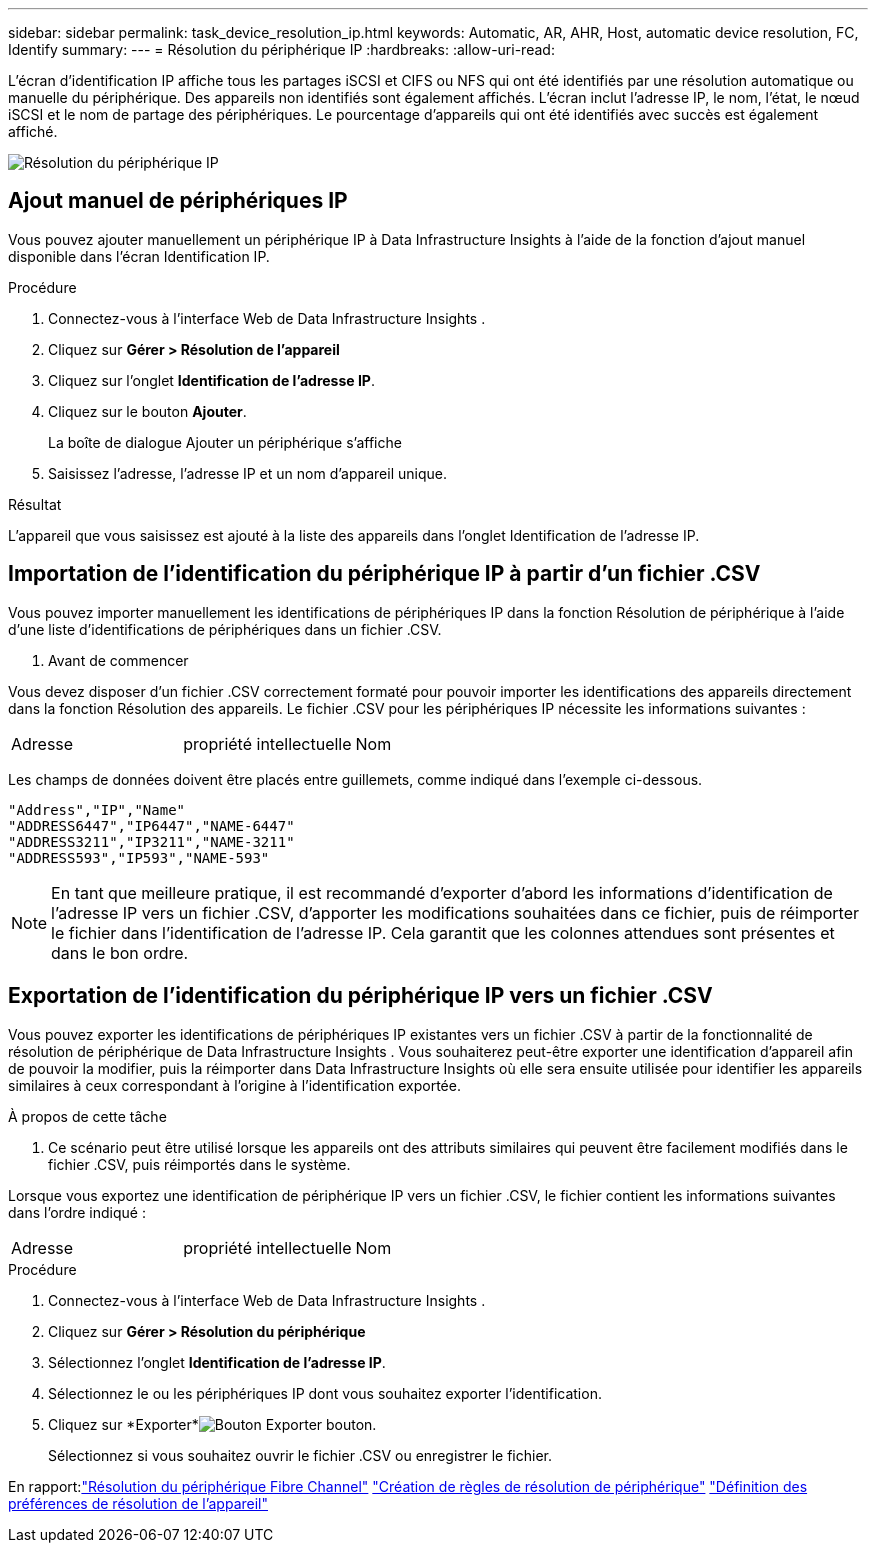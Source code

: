---
sidebar: sidebar 
permalink: task_device_resolution_ip.html 
keywords: Automatic, AR, AHR, Host, automatic device resolution, FC, Identify 
summary:  
---
= Résolution du périphérique IP
:hardbreaks:
:allow-uri-read: 


[role="lead"]
L'écran d'identification IP affiche tous les partages iSCSI et CIFS ou NFS qui ont été identifiés par une résolution automatique ou manuelle du périphérique.  Des appareils non identifiés sont également affichés.  L'écran inclut l'adresse IP, le nom, l'état, le nœud iSCSI et le nom de partage des périphériques.  Le pourcentage d’appareils qui ont été identifiés avec succès est également affiché.

image:Device_Resolution_IP.png["Résolution du périphérique IP"]



== Ajout manuel de périphériques IP

Vous pouvez ajouter manuellement un périphérique IP à Data Infrastructure Insights à l'aide de la fonction d'ajout manuel disponible dans l'écran Identification IP.

.Procédure
. Connectez-vous à l'interface Web de Data Infrastructure Insights .
. Cliquez sur *Gérer > Résolution de l'appareil*
. Cliquez sur l'onglet *Identification de l'adresse IP*.
. Cliquez sur le bouton *Ajouter*.
+
La boîte de dialogue Ajouter un périphérique s'affiche

. Saisissez l’adresse, l’adresse IP et un nom d’appareil unique.


.Résultat
L'appareil que vous saisissez est ajouté à la liste des appareils dans l'onglet Identification de l'adresse IP.



== Importation de l'identification du périphérique IP à partir d'un fichier .CSV

Vous pouvez importer manuellement les identifications de périphériques IP dans la fonction Résolution de périphérique à l'aide d'une liste d'identifications de périphériques dans un fichier .CSV.

. Avant de commencer


Vous devez disposer d'un fichier .CSV correctement formaté pour pouvoir importer les identifications des appareils directement dans la fonction Résolution des appareils.  Le fichier .CSV pour les périphériques IP nécessite les informations suivantes :

|===


| Adresse | propriété intellectuelle | Nom 
|===
Les champs de données doivent être placés entre guillemets, comme indiqué dans l'exemple ci-dessous.

....
"Address","IP","Name"
"ADDRESS6447","IP6447","NAME-6447"
"ADDRESS3211","IP3211","NAME-3211"
"ADDRESS593","IP593","NAME-593"
....

NOTE: En tant que meilleure pratique, il est recommandé d'exporter d'abord les informations d'identification de l'adresse IP vers un fichier .CSV, d'apporter les modifications souhaitées dans ce fichier, puis de réimporter le fichier dans l'identification de l'adresse IP.  Cela garantit que les colonnes attendues sont présentes et dans le bon ordre.



== Exportation de l'identification du périphérique IP vers un fichier .CSV

Vous pouvez exporter les identifications de périphériques IP existantes vers un fichier .CSV à partir de la fonctionnalité de résolution de périphérique de Data Infrastructure Insights .  Vous souhaiterez peut-être exporter une identification d'appareil afin de pouvoir la modifier, puis la réimporter dans Data Infrastructure Insights où elle sera ensuite utilisée pour identifier les appareils similaires à ceux correspondant à l'origine à l'identification exportée.

.À propos de cette tâche
. Ce scénario peut être utilisé lorsque les appareils ont des attributs similaires qui peuvent être facilement modifiés dans le fichier .CSV, puis réimportés dans le système.

Lorsque vous exportez une identification de périphérique IP vers un fichier .CSV, le fichier contient les informations suivantes dans l'ordre indiqué :

|===


| Adresse | propriété intellectuelle | Nom 
|===
.Procédure
. Connectez-vous à l'interface Web de Data Infrastructure Insights .
. Cliquez sur *Gérer > Résolution du périphérique*
. Sélectionnez l'onglet *Identification de l'adresse IP*.
. Sélectionnez le ou les périphériques IP dont vous souhaitez exporter l'identification.
. Cliquez sur *Exporter*image:ExportButton.png["Bouton Exporter"] bouton.
+
Sélectionnez si vous souhaitez ouvrir le fichier .CSV ou enregistrer le fichier.



En rapport:link:task_device_resolution_fibre_channel.html["Résolution du périphérique Fibre Channel"] link:task_device_resolution_rules.html["Création de règles de résolution de périphérique"] link:task_device_resolution_preferences.html["Définition des préférences de résolution de l'appareil"]
